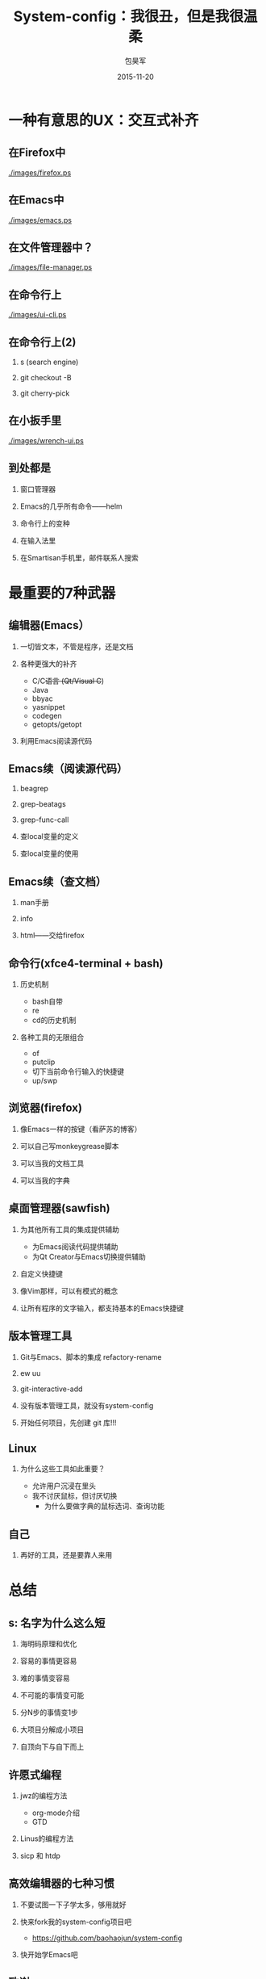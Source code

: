 #+Latex: \begin{CJK*}{UTF8}{simsun}
#+Latex: \CJKtilde


#+TITLE:     System-config：我很丑，但是我很温柔
#+AUTHOR:    包昊军
#+EMAIL:     baohaojun@gmail.com
#+DATE:      2015-11-20
#+LATEX_CLASS_OPTIONS: [presentation,CJKbookmarks]
#+DESCRIPTION:
#+KEYWORDS:
#+LANGUAGE:  en
#+OPTIONS:   H:2 num:t toc:t \n:nil @:t ::t |:t ^:t -:t f:t *:t <:t
#+OPTIONS:   TeX:t LaTeX:t skip:nil d:nil todo:t pri:nil tags:not-in-toc
#+INFOJS_OPT: view:nil toc:nil ltoc:t mouse:underline buttons:0 path:http://orgmode.org/org-info.js
#+EXPORT_SELECT_TAGS: export
#+EXPORT_EXCLUDE_TAGS: noexport
#+LINK_UP:
#+LINK_HOME:

#+BEAMER_THEME: Berkeley
#+BEAMER_COLOR_THEME: lily

* 一种有意思的UX：交互式补齐
** 在Firefox中

[[./images/firefox.ps]]

** 在Emacs中

[[./images/emacs.ps]]

** 在文件管理器中？

[[./images/file-manager.ps]]

** 在命令行上

[[./images/ui-cli.ps]]

** 在命令行上(2)

*** s (search engine)
*** git checkout -B
*** git cherry-pick


** 在小扳手里
[[./images/wrench-ui.ps]]

** 到处都是

*** 窗口管理器
*** Emacs的几乎所有命令——helm
*** 命令行上的变种
*** 在输入法里
*** 在Smartisan手机里，邮件联系人搜索

* 最重要的7种武器
** 编辑器(Emacs）
*** 一切皆文本，不管是程序，还是文档
*** 各种更强大的补齐
- C/C++语言 (Qt/Visual C++)
- Java
- bbyac
- yasnippet
- codegen
- getopts/getopt
*** 利用Emacs阅读源代码

** Emacs续（阅读源代码）
*** beagrep
*** grep-beatags
*** grep-func-call
*** 查local变量的定义
*** 查local变量的使用
** Emacs续（查文档）
*** man手册
*** info
*** html——交给firefox
** 命令行(xfce4-terminal + bash)
*** 历史机制
- bash自带
- re
- cd的历史机制
*** 各种工具的无限组合
- of
- putclip
- 切下当前命令行输入的快捷键
- up/swp
** 浏览器(firefox)
*** 像Emacs一样的按键（看萨苏的博客）
*** 可以自己写monkeygrease脚本
*** 可以当我的文档工具
*** 可以当我的字典
** 桌面管理器(sawfish)
*** 为其他所有工具的集成提供辅助
- 为Emacs阅读代码提供辅助
- 为Qt Creator与Emacs切换提供辅助
*** 自定义快捷键
*** 像Vim那样，可以有模式的概念
*** 让所有程序的文字输入，都支持基本的Emacs快捷键

** 版本管理工具
*** Git与Emacs、脚本的集成 refactory-rename
*** ew uu
*** git-interactive-add
*** 没有版本管理工具，就没有system-config
*** 开始任何项目，先创建 git 库!!!

** Linux

*** 为什么这些工具如此重要？
- 允许用户沉浸在里头
- 我不讨厌鼠标，但讨厌切换
  * 为什么要做字典的鼠标选词、查询功能

** 自己
*** 再好的工具，还是要靠人来用
* 总结
** s: 名字为什么这么短
***  海明码原理和优化
*** 容易的事情更容易
*** 难的事情变容易
*** 不可能的事情变可能
*** 分N步的事情变1步
*** 大项目分解成小项目
*** 自顶向下与自下而上
** 许愿式编程
*** jwz的编程方法
- org-mode介绍
- GTD
*** Linus的编程方法
*** sicp 和 htdp
** 高效编辑器的七种习惯
*** 不要试图一下子学太多，够用就好
*** 快来fork我的system-config项目吧
- https://github.com/baohaojun/system-config
*** 快开始学Emacs吧

** 致谢

*** 王垠
*** 锤子科技、老板、同事

#+Latex: \end{CJK*}

# Local Variables: #
# eval: (org-beamer-mode) #
# eval: (mmm-mode 1) #
# End: #
